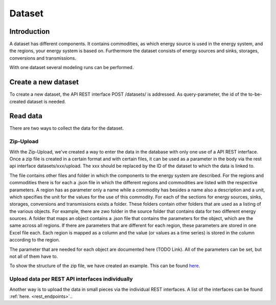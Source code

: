 *******
Dataset
*******

.. _introduction:

Introduction
============


A dataset has different components. It contains commodities, as which energy source is used in the energy system, and the regions, your energy system is based on.
Furthermore the dataset consists of energy sources and sinks, storages, conversions and transmissions.

With one dataset several modeling runs can be performed.

.. _newDataset:

Create a new dataset
====================
To create a new dataset, the API REST interface POST /datasets/ is addressed. As query-parameter, the id of the to-be-created dataset is needed.


.. _readData:

Read data
=========
There are two ways to collect the data for the dataset.

Zip-Upload 
----------
With the Zip-Upload, we've created a way to enter the data in the database with only one use of a API REST interface.
Once a zip file is created in a certain format and with certain files, it can be used as a parameter in the body via the rest api interface datasets/xxx/upload. The xxx should be replaced by the ID of the dataset to which the data is linked to.

The file contains other files and folder in which the components to the energy system are described.
For the regions and commodities there is for each a .json file in which the different regions and commodities are listed with the respective parameters.
A region has as parameter only a name while a commodity has besides a name also a description and a unit, which specifies the unit for the values for the use of this commodity.                                                   
For each of the sections for energy sources, sinks, storages, conversions and transmissions exists a folder. These folders contain other folders that are used as a listing of the various objects. For example, there are zwo folder in the source folder that contains data for two different energy sources.
A folder that maps an object contains a .json file that contains the parameters for the object, which are the same across all regions. If there are parameters that are different for each region, these parameters are stored in one Excel file each. Each region is mapped as a column and the value (or values as a time series) is stored in the column according to the region.

The parameter that are needed for each object are documented here (TODO Link). All of the parameters can be set, but not all of them have to.

To show the structure of the zip file, we have created an example. This can be found `here <https://github.com/NOWUM/EnSysMod/tree/main/examples/data/dataset-1/>`_.

Upload data per REST API interfaces individually
------------------------------------------------
Another way is to upload the data in small pieces via the individual REST interfaces. A list of the interfaces can be found :ref:`here. <rest_endpoints>`..
